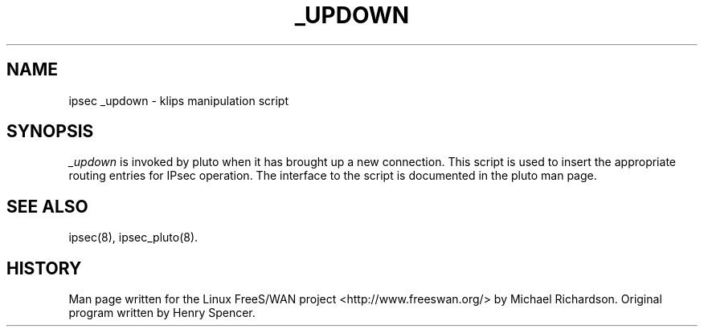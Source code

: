.TH _UPDOWN 8 "25 Apr 2002"
.\"
.\" RCSID $Id: _updown.bsdkame.8,v 1.1 2008/10/01 02:53:46 ken_chiang Exp $
.\"
.SH NAME
ipsec _updown \- klips manipulation script
.SH SYNOPSIS
.I _updown
is invoked by pluto when it has brought up a new connection. This script
is used to insert the appropriate routing entries for IPsec operation.
The interface to the script is documented in the pluto man page.
.SH "SEE ALSO"
ipsec(8), ipsec_pluto(8).
.SH HISTORY
Man page written for the Linux FreeS/WAN project <http://www.freeswan.org/>
by Michael Richardson. Original program written by Henry Spencer.
.\"
.\" $Log: _updown.bsdkame.8,v $
.\" Revision 1.1  2008/10/01 02:53:46  ken_chiang
.\" *** empty log message ***
.\"
.\" Revision 1.2  2002/04/29 22:39:31  mcr
.\" 	added basic man page for all internal commands.
.\"
.\" Revision 1.1  2002/04/26 01:21:43  mcr
.\" 	while tracking down a missing (not installed) /etc/ipsec.conf,
.\" 	MCR has decided that it is not okay for each program subdir to have
.\" 	some subset (determined with -f) of possible files.
.\" 	Each subdir that defines $PROGRAM, MUST have a PROGRAM.8 file as well as a PROGRAM file.
.\" 	Optional PROGRAM.5 files have been added to the makefiles.
.\"
.\"
.\"
